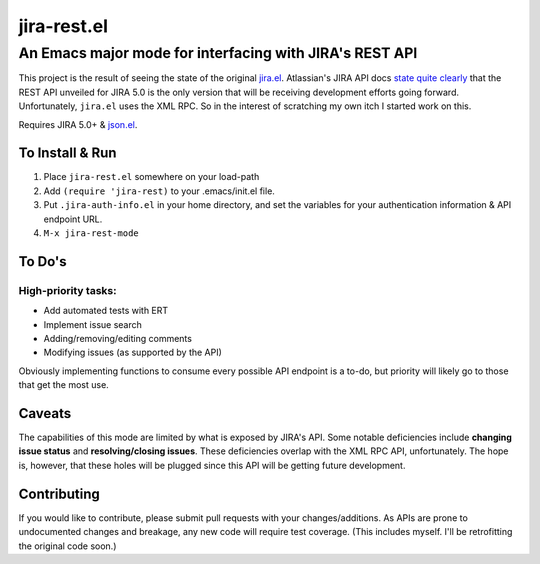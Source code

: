 ============
jira-rest.el
============

An Emacs major mode for interfacing with JIRA's REST API
========================================================

This project is the result of seeing the state of the original `jira.el <http://emacswiki.org/emacs/jira.el>`_. Atlassian's JIRA API docs `state quite clearly <https://developer.atlassian.com/display/JIRADEV/JIRA+Remote+API+Reference>`_ that the REST API unveiled for JIRA 5.0 is the only version that will be receiving development efforts going forward. Unfortunately, ``jira.el`` uses the XML RPC. So in the interest of scratching my own itch I started work on this.

Requires JIRA 5.0+ & `json.el <https://github.com/thorstadt/json.el>`_.

To Install & Run
----------------

1. Place ``jira-rest.el`` somewhere on your load-path
2. Add ``(require 'jira-rest)`` to your .emacs/init.el file.
3. Put ``.jira-auth-info.el`` in your home directory, and set the variables for your authentication information & API endpoint URL.
4. ``M-x jira-rest-mode``


To Do's
-------

High-priority tasks:
~~~~~~~~~~~~~~~~~~~~

* Add automated tests with ERT
* Implement issue search
* Adding/removing/editing comments
* Modifying issues (as supported by the API)

Obviously implementing functions to consume every possible API endpoint is a to-do, but priority will likely go to those that get the most use.


Caveats
-------

The capabilities of this mode are limited by what is exposed by JIRA's API. Some notable deficiencies include **changing issue status** and **resolving/closing issues**. These deficiencies overlap with the XML RPC API, unfortunately. The hope is, however, that these holes will be plugged since this API will be getting future development.


Contributing
------------

If you would like to contribute, please submit pull requests with your changes/additions. As APIs are prone to undocumented changes and breakage, any new code will require test coverage. (This includes myself. I'll be retrofitting the original code soon.)




